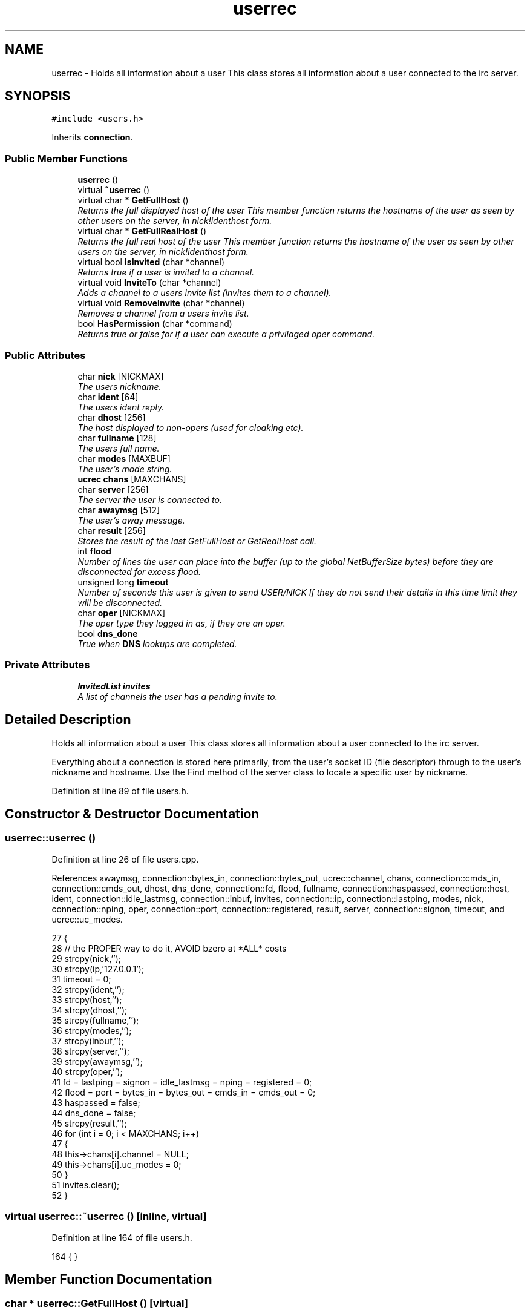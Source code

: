 .TH "userrec" 3 "2 Apr 2005" "InspIRCd" \" -*- nroff -*-
.ad l
.nh
.SH NAME
userrec \- Holds all information about a user This class stores all information about a user connected to the irc server.  

.PP
.SH SYNOPSIS
.br
.PP
\fC#include <users.h>\fP
.PP
Inherits \fBconnection\fP.
.PP
.SS "Public Member Functions"

.in +1c
.ti -1c
.RI "\fBuserrec\fP ()"
.br
.ti -1c
.RI "virtual \fB~userrec\fP ()"
.br
.ti -1c
.RI "virtual char * \fBGetFullHost\fP ()"
.br
.RI "\fIReturns the full displayed host of the user This member function returns the hostname of the user as seen by other users on the server, in nick!identhost form. \fP"
.ti -1c
.RI "virtual char * \fBGetFullRealHost\fP ()"
.br
.RI "\fIReturns the full real host of the user This member function returns the hostname of the user as seen by other users on the server, in nick!identhost form. \fP"
.ti -1c
.RI "virtual bool \fBIsInvited\fP (char *channel)"
.br
.RI "\fIReturns true if a user is invited to a channel. \fP"
.ti -1c
.RI "virtual void \fBInviteTo\fP (char *channel)"
.br
.RI "\fIAdds a channel to a users invite list (invites them to a channel). \fP"
.ti -1c
.RI "virtual void \fBRemoveInvite\fP (char *channel)"
.br
.RI "\fIRemoves a channel from a users invite list. \fP"
.ti -1c
.RI "bool \fBHasPermission\fP (char *command)"
.br
.RI "\fIReturns true or false for if a user can execute a privilaged oper command. \fP"
.in -1c
.SS "Public Attributes"

.in +1c
.ti -1c
.RI "char \fBnick\fP [NICKMAX]"
.br
.RI "\fIThe users nickname. \fP"
.ti -1c
.RI "char \fBident\fP [64]"
.br
.RI "\fIThe users ident reply. \fP"
.ti -1c
.RI "char \fBdhost\fP [256]"
.br
.RI "\fIThe host displayed to non-opers (used for cloaking etc). \fP"
.ti -1c
.RI "char \fBfullname\fP [128]"
.br
.RI "\fIThe users full name. \fP"
.ti -1c
.RI "char \fBmodes\fP [MAXBUF]"
.br
.RI "\fIThe user's mode string. \fP"
.ti -1c
.RI "\fBucrec\fP \fBchans\fP [MAXCHANS]"
.br
.ti -1c
.RI "char \fBserver\fP [256]"
.br
.RI "\fIThe server the user is connected to. \fP"
.ti -1c
.RI "char \fBawaymsg\fP [512]"
.br
.RI "\fIThe user's away message. \fP"
.ti -1c
.RI "char \fBresult\fP [256]"
.br
.RI "\fIStores the result of the last GetFullHost or GetRealHost call. \fP"
.ti -1c
.RI "int \fBflood\fP"
.br
.RI "\fINumber of lines the user can place into the buffer (up to the global NetBufferSize bytes) before they are disconnected for excess flood. \fP"
.ti -1c
.RI "unsigned long \fBtimeout\fP"
.br
.RI "\fINumber of seconds this user is given to send USER/NICK If they do not send their details in this time limit they will be disconnected. \fP"
.ti -1c
.RI "char \fBoper\fP [NICKMAX]"
.br
.RI "\fIThe oper type they logged in as, if they are an oper. \fP"
.ti -1c
.RI "bool \fBdns_done\fP"
.br
.RI "\fITrue when \fBDNS\fP lookups are completed. \fP"
.in -1c
.SS "Private Attributes"

.in +1c
.ti -1c
.RI "\fBInvitedList\fP \fBinvites\fP"
.br
.RI "\fIA list of channels the user has a pending invite to. \fP"
.in -1c
.SH "Detailed Description"
.PP 
Holds all information about a user This class stores all information about a user connected to the irc server. 

Everything about a connection is stored here primarily, from the user's socket ID (file descriptor) through to the user's nickname and hostname. Use the Find method of the server class to locate a specific user by nickname. 
.PP
Definition at line 89 of file users.h.
.SH "Constructor & Destructor Documentation"
.PP 
.SS "userrec::userrec ()"
.PP
Definition at line 26 of file users.cpp.
.PP
References awaymsg, connection::bytes_in, connection::bytes_out, ucrec::channel, chans, connection::cmds_in, connection::cmds_out, dhost, dns_done, connection::fd, flood, fullname, connection::haspassed, connection::host, ident, connection::idle_lastmsg, connection::inbuf, invites, connection::ip, connection::lastping, modes, nick, connection::nping, oper, connection::port, connection::registered, result, server, connection::signon, timeout, and ucrec::uc_modes.
.PP
.nf
27 {
28         // the PROPER way to do it, AVOID bzero at *ALL* costs
29         strcpy(nick,'');
30         strcpy(ip,'127.0.0.1');
31         timeout = 0;
32         strcpy(ident,'');
33         strcpy(host,'');
34         strcpy(dhost,'');
35         strcpy(fullname,'');
36         strcpy(modes,'');
37         strcpy(inbuf,'');
38         strcpy(server,'');
39         strcpy(awaymsg,'');
40         strcpy(oper,'');
41         fd = lastping = signon = idle_lastmsg = nping = registered = 0;
42         flood = port = bytes_in = bytes_out = cmds_in = cmds_out = 0;
43         haspassed = false;
44         dns_done = false;
45         strcpy(result,'');
46         for (int i = 0; i < MAXCHANS; i++)
47         {
48                 this->chans[i].channel = NULL;
49                 this->chans[i].uc_modes = 0;
50         }
51         invites.clear();
52 }
.fi
.SS "virtual userrec::~\fBuserrec\fP ()\fC [inline, virtual]\fP"
.PP
Definition at line 164 of file users.h.
.PP
.nf
164 {  }
.fi
.SH "Member Function Documentation"
.PP 
.SS "char * userrec::GetFullHost ()\fC [virtual]\fP"
.PP
Returns the full displayed host of the user This member function returns the hostname of the user as seen by other users on the server, in nick!identhost form. Definition at line 56 of file users.cpp.
.PP
References dhost, ident, nick, and result.
.PP
.nf
57 {
58         snprintf(result,MAXBUF,'%s!%s@%s',nick,ident,dhost);
59         return result;
60 }
.fi
.SS "char * userrec::GetFullRealHost ()\fC [virtual]\fP"
.PP
Returns the full real host of the user This member function returns the hostname of the user as seen by other users on the server, in nick!identhost form. If any form of hostname cloaking is in operation, e.g. through a module, then this method will ignore it and return the true hostname.Definition at line 63 of file users.cpp.
.PP
References connection::host, ident, nick, and result.
.PP
.nf
64 {
65         snprintf(result,MAXBUF,'%s!%s@%s',nick,ident,host);
66         return result;
67 }
.fi
.SS "bool userrec::HasPermission (char * command)"
.PP
Returns true or false for if a user can execute a privilaged oper command. This is done by looking up their oper type from \fBuserrec::oper\fP, then referencing this to their oper classes and checking the commands they can execute.Definition at line 112 of file users.cpp.
.PP
References config_f, and DEBUG.
.PP
.nf
113 {
114         char TypeName[MAXBUF],Classes[MAXBUF],ClassName[MAXBUF],CommandList[MAXBUF];
115         char* myclass;
116         char* mycmd;
117         char* savept;
118         char* savept2;
119         
120         // are they even an oper at all?
121         if (strchr(this->modes,'o'))
122         {
123                 log(DEBUG,'*** HasPermission: %s is an oper',this->nick);
124                 for (int j =0; j < ConfValueEnum('type',&config_f); j++)
125                 {
126                         ConfValue('type','name',j,TypeName,&config_f);
127                         if (!strcmp(TypeName,this->oper))
128                         {
129                                 log(DEBUG,'*** HasPermission: %s is an oper of type '%s'',this->nick,this->oper);
130                                 ConfValue('type','classes',j,Classes,&config_f);
131                                 char* myclass = strtok_r(Classes,' ',&savept);
132                                 while (myclass)
133                                 {
134                                         log(DEBUG,'*** HasPermission: checking classtype '%s'',myclass);
135                                         for (int k =0; k < ConfValueEnum('class',&config_f); k++)
136                                         {
137                                                 ConfValue('class','name',k,ClassName,&config_f);
138                                                 if (!strcmp(ClassName,myclass))
139                                                 {
140                                                         ConfValue('class','commands',k,CommandList,&config_f);
141                                                         log(DEBUG,'*** HasPermission: found class named %s with commands: '%s'',ClassName,CommandList);
142                                                         
143                                                         
144                                                         mycmd = strtok_r(CommandList,' ',&savept2);
145                                                         while (mycmd)
146                                                         {
147                                                                 if (!strcasecmp(mycmd,command))
148                                                                 {
149                                                                         log(DEBUG,'*** Command %s found, returning true',command);
150                                                                         return true;
151                                                                 }
152                                                                 mycmd = strtok_r(NULL,' ',&savept2);
153                                                         }
154                                                 }
155                                         }
156                                         myclass = strtok_r(NULL,' ',&savept);
157                                 }
158                         }
159                 }
160         }
161         return false;
162 }
.fi
.SS "void userrec::InviteTo (char * channel)\fC [virtual]\fP"
.PP
Adds a channel to a users invite list (invites them to a channel). Definition at line 83 of file users.cpp.
.PP
References Invited::channel, and invites.
.PP
.nf
84 {
85         Invited i;
86         strlcpy(i.channel,channel,CHANMAX);
87         invites.push_back(i);
88 }
.fi
.SS "bool userrec::IsInvited (char * channel)\fC [virtual]\fP"
.PP
Returns true if a user is invited to a channel. Definition at line 69 of file users.cpp.
.PP
References invites.
.PP
.nf
70 {
71         for (InvitedList::iterator i = invites.begin(); i != invites.end(); i++)
72         {
73                 if (i->channel) {
74                         if (!strcasecmp(i->channel,channel))
75                         {
76                                 return true;
77                         }
78                 }
79         }
80         return false;
81 }
.fi
.SS "void userrec::RemoveInvite (char * channel)\fC [virtual]\fP"
.PP
Removes a channel from a users invite list. This member function is called on successfully joining an invite only channel to which the user has previously been invited, to clear the invitation.Definition at line 90 of file users.cpp.
.PP
References DEBUG, and invites.
.PP
.nf
91 {
92         log(DEBUG,'Removing invites');
93         if (channel)
94         {
95                 if (invites.size())
96                 {
97                         for (InvitedList::iterator i = invites.begin(); i != invites.end(); i++)
98                         {
99                                 if (i->channel)
100                                 {
101                                         if (!strcasecmp(i->channel,channel))
102                                         {
103                                                 invites.erase(i);
104                                                 return;
105                                         }
106                                 }
107                         }
108                 }
109         }
110 }
.fi
.SH "Member Data Documentation"
.PP 
.SS "char \fBuserrec::awaymsg\fP[512]"
.PP
The user's away message. If this string is empty, the user is not marked as away.Definition at line 132 of file users.h.
.PP
Referenced by userrec().
.SS "\fBucrec\fP \fBuserrec::chans\fP[MAXCHANS]"
.PP
Definition at line 123 of file users.h.
.PP
Referenced by userrec().
.SS "char \fBuserrec::dhost\fP[256]"
.PP
The host displayed to non-opers (used for cloaking etc). This usually matches the value of \fBuserrec::host\fP.Definition at line 111 of file users.h.
.PP
Referenced by GetFullHost(), and userrec().
.SS "bool \fBuserrec::dns_done\fP"
.PP
True when \fBDNS\fP lookups are completed. Definition at line 160 of file users.h.
.PP
Referenced by userrec().
.SS "int \fBuserrec::flood\fP"
.PP
Number of lines the user can place into the buffer (up to the global NetBufferSize bytes) before they are disconnected for excess flood. Definition at line 143 of file users.h.
.PP
Referenced by userrec().
.SS "char \fBuserrec::fullname\fP[128]"
.PP
The users full name. Definition at line 115 of file users.h.
.PP
Referenced by userrec().
.SS "char \fBuserrec::ident\fP[64]"
.PP
The users ident reply. Definition at line 106 of file users.h.
.PP
Referenced by GetFullHost(), GetFullRealHost(), and userrec().
.SS "\fBInvitedList\fP \fBuserrec::invites\fP\fC [private]\fP"
.PP
A list of channels the user has a pending invite to. Definition at line 95 of file users.h.
.PP
Referenced by InviteTo(), IsInvited(), RemoveInvite(), and userrec().
.SS "char \fBuserrec::modes\fP[MAXBUF]"
.PP
The user's mode string. This may contain any of the following RFC characters: o, w, s, i Your module may define other mode characters as it sees fit.Definition at line 121 of file users.h.
.PP
Referenced by userrec().
.SS "char \fBuserrec::nick\fP[NICKMAX]"
.PP
The users nickname. An invalid nickname indicates an unregistered connection prior to the NICK command.Definition at line 102 of file users.h.
.PP
Referenced by ConfigReader::DumpErrors(), GetFullHost(), GetFullRealHost(), Server::QuitUser(), and userrec().
.SS "char \fBuserrec::oper\fP[NICKMAX]"
.PP
The oper type they logged in as, if they are an oper. This is used to check permissions in operclasses, so that we can say 'yay' or 'nay' to any commands they issue. The value of this is the value of a valid 'type name=' tag.Definition at line 156 of file users.h.
.PP
Referenced by userrec().
.SS "char \fBuserrec::result\fP[256]"
.PP
Stores the result of the last GetFullHost or GetRealHost call. You may use this to increase the speed of use of this class.Definition at line 137 of file users.h.
.PP
Referenced by GetFullHost(), GetFullRealHost(), and userrec().
.SS "char \fBuserrec::server\fP[256]"
.PP
The server the user is connected to. Definition at line 127 of file users.h.
.PP
Referenced by userrec().
.SS "unsigned long \fBuserrec::timeout\fP"
.PP
Number of seconds this user is given to send USER/NICK If they do not send their details in this time limit they will be disconnected. Definition at line 149 of file users.h.
.PP
Referenced by userrec().

.SH "Author"
.PP 
Generated automatically by Doxygen for InspIRCd from the source code.
